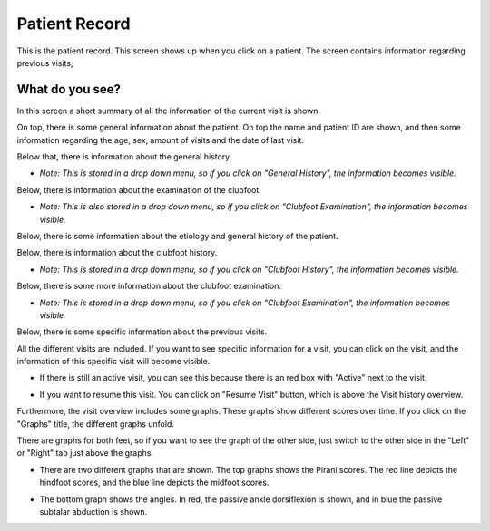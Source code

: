 #######
Patient Record
#######

This is the patient record. This screen shows up when you click on a patient. The screen contains information regarding previous visits, 


.. image:: images/PatientRecord.JPG
   :scale: 80 %
   
----   
What do you see?
----

In this screen a short summary of all the information of the current visit is shown.

On top, there is some general information about the patient. On top the name and patient ID are shown, and then some information regarding the age, sex, amount of visits and the date of last visit. 


.. image:: images/PatientRecord_1.JPG
   :scale: 80 %
   
   
   
Below that, there is information about the general history. 


.. image:: images/PatientRecord_2.JPG
   :scale: 80 %


*  *Note: This is stored in a drop down menu, so if you click on "General History", the information becomes visible.*
    
    
.. image:: images/PatientRecord_3.JPG
   :scale: 80 %
   
   
Below, there is information about the examination of the clubfoot. 


.. image:: images/PatientRecord_4.JPG
   :scale: 80 %


*  *Note: This is also stored in a drop down menu, so if you click on "Clubfoot Examination", the information becomes visible.* 
    
    
.. image:: images/PatientRecord_5.JPG
   :scale: 80 %
   
   
Below, there is some information about the etiology and general history of the patient. 
   
   
.. image:: images/PatientRecord_6.JPG
   :scale: 80 %


Below, there is information about the clubfoot history. 


.. image:: images/PatientRecord_7.JPG
   :scale: 80 %


*  *Note: This is stored in a drop down menu, so if you click on "Clubfoot History", the information becomes visible.* 
    
    
.. image:: images/PatientRecord_16.JPG
   :scale: 80 %   
   
   
Below, there is some more information about the clubfoot examination. 


.. image:: images/PatientRecord_8.JPG
   :scale: 80 %


*  *Note: This is stored in a drop down menu, so if you click on "Clubfoot Examination", the information becomes visible.* 
    
    
.. image:: images/PatientRecord_17.JPG
   :scale: 80 %      
   
   
Below, there is some specific information about the previous visits. 


.. image:: images/PatientRecord_9.JPG
   :scale: 80 %   
   
   
All the different visits are included. If you want to see specific information for a visit, you can click on the visit, and the information of this specific visit will become visible. 


.. image:: images/PatientRecord_18.JPG
   :scale: 80 %   


*  If there is still an active visit, you can see this because there is an red box with "Active" next to the visit. 
  
  
.. image:: images/PatientRecord_12.JPG
   :scale: 80 %   
  
  
*   If you want to resume this visit. You can click on "Resume Visit" button, which is above the Visit history overview. 
  
  
.. image:: images/PatientRecord_10.JPG
   :scale: 80 %   

   
Furthermore, the visit overview includes some graphs. These graphs show different scores over time. If you click on the "Graphs" title, the different graphs unfold. 


.. image:: images/PatientRecord_11.JPG
   :scale: 80 %  


There are graphs for both feet, so if you want to see the graph of the other side, just switch to the other side in the "Left" or "Right" tab just above the graphs.


.. image:: images/PatientRecord_13.JPG
   :scale: 80 %  


*  There are two different graphs that are shown. The top graphs shows the Pirani scores. The red line depicts the hindfoot scores, and the blue line depicts the midfoot scores. 


.. image:: images/PatientRecord_14.JPG
   :scale: 80 %  


*  The bottom graph shows the angles. In red, the passive ankle dorsiflexion is shown, and in blue the passive subtalar abduction is shown. 


.. image:: images/PatientRecord_15.JPG
   :scale: 80 %  




